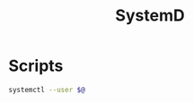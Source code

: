 #+TITLE: SystemD
#+PROPERTY: header-args :tangle-relative 'dir


* Scripts
:PROPERTIES:
:header-args: :dir ${HOME}/bin :shebang #!/usr/bin/env bash
:END:
#+BEGIN_SRC bash :tangle userctl
systemctl --user $@
#+END_SRC
